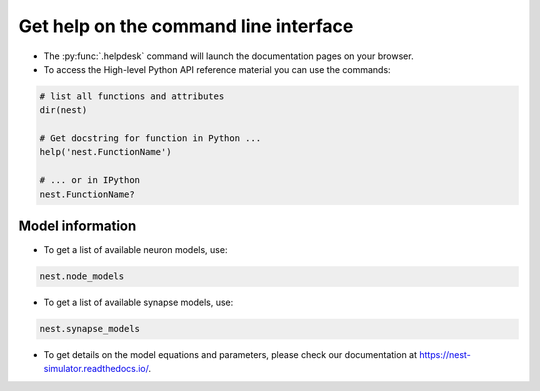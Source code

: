 .. _command_help:

Get help on the command line interface
======================================

* The :py:func:`.helpdesk` command will launch the documentation pages on your browser.

* To access the High-level Python API reference material you can use the commands:

.. code-block:: python

   # list all functions and attributes
   dir(nest)

   # Get docstring for function in Python ...
   help('nest.FunctionName')

   # ... or in IPython
   nest.FunctionName?

Model information
~~~~~~~~~~~~~~~~~

* To get a list of available neuron models, use:

.. code-block:: python

   nest.node_models

* To get a list of available synapse models, use:

.. code-block:: python

   nest.synapse_models

* To get details on the model equations and parameters,
  please check our documentation at https://nest-simulator.readthedocs.io/.
